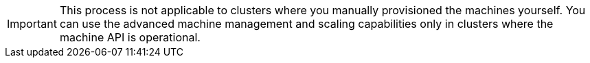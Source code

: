 // Module included in the following assemblies:
//
// * machine_management/applying_autoscaling.adoc
// * machine_management/creating-infrastructure-machinesets.adoc
// * machine_management/creating-machinesets.adoc
// * machine_management/deploying-machine-health-checks.adoc
// * machine_management/manually-scaling-machinesets.adoc
// * post_installation_configuration/node-tasks.adoc

[IMPORTANT]
====
This process is not applicable to clusters where you manually provisioned the machines yourself. You
can use the advanced machine management and scaling capabilities only in clusters where the machine API is operational.
====
